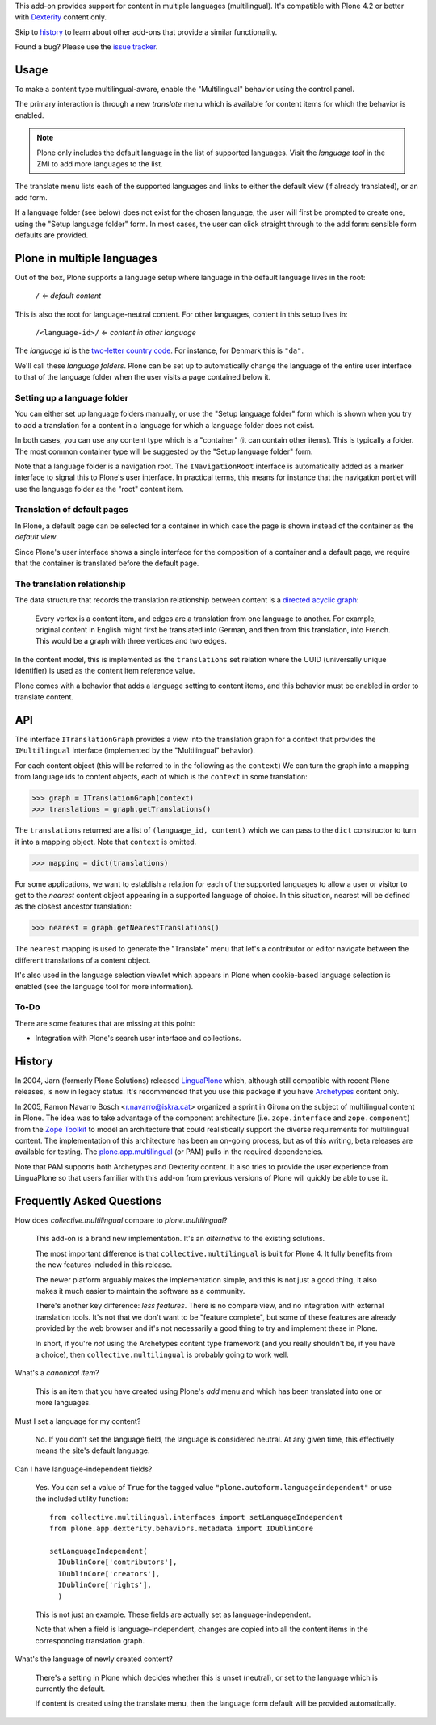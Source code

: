 This add-on provides support for content in multiple languages
(multilingual). It's compatible with Plone 4.2 or better with
`Dexterity <http://plone.org/products/dexterity>`_ content only.

Skip to `history`_ to learn about other add-ons that provide a similar
functionality.

Found a bug? Please use the `issue tracker
<https://github.com/collective/collective.multilingual/issues>`_.

.. image:: https://secure.travis-ci.org/collective/collective.multilingual.png
    :target: http://travis-ci.org/collective/collective.multilingual


Usage
=====

To make a content type multilingual-aware, enable the "Multilingual"
behavior using the control panel.

The primary interaction is through a new *translate* menu which is
available for content items for which the behavior is enabled.

.. note:: Plone only includes the default language in the list of
          supported languages. Visit the *language tool* in the ZMI to
          add more languages to the list.

The translate menu lists each of the supported languages and links to
either the default view (if already translated), or an add form.

If a language folder (see below) does not exist for the chosen
language, the user will first be prompted to create one, using the
"Setup language folder" form. In most cases, the user can click
straight through to the add form: sensible form defaults are provided.


Plone in multiple languages
===========================

Out of the box, Plone supports a language setup where language in the
default language lives in the root:

    ``/`` ⇐ *default content*

This is also the root for language-neutral content. For other
languages, content in this setup lives in:

    ``/<language-id>/`` ⇐ *content in other language*

The *language id* is the `two-letter country code
<http://en.wikipedia.org/wiki/ISO_3166-1_alpha-2>`_. For instance, for
Denmark this is ``"da"``.

We'll call these *language folders*. Plone can be set up to
automatically change the language of the entire user interface to that
of the language folder when the user visits a page contained below it.

Setting up a language folder
----------------------------

You can either set up language folders manually, or use the "Setup
language folder" form which is shown when you try to add a translation
for a content in a language for which a language folder does not
exist.

In both cases, you can use any content type which is a "container" (it
can contain other items). This is typically a folder. The most common
container type will be suggested by the "Setup language folder" form.

Note that a language folder is a navigation root. The
``INavigationRoot`` interface is automatically added as a marker
interface to signal this to Plone's user interface. In practical
terms, this means for instance that the navigation portlet will use
the language folder as the "root" content item.


Translation of default pages
----------------------------

In Plone, a default page can be selected for a container in which case
the page is shown instead of the container as the *default view*.

Since Plone's user interface shows a single interface for the
composition of a container and a default page, we require that the
container is translated before the default page.


The translation relationship
----------------------------

The data structure that records the translation relationship between
content is a `directed acyclic graph
<http://en.wikipedia.org/wiki/Directed_acyclic_graph>`_:

    Every vertex is a content item, and edges are a translation from one
    language to another. For example, original content in English might
    first be translated into German, and then from this translation, into
    French. This would be a graph with three vertices and two edges.

In the content model, this is implemented as the ``translations`` set
relation where the UUID (universally unique identifier) is used as the
content item reference value.

Plone comes with a behavior that adds a language setting to content
items, and this behavior must be enabled in order to translate
content.


API
===

The interface ``ITranslationGraph`` provides a view into the
translation graph for a context that provides the ``IMultilingual``
interface (implemented by the "Multilingual" behavior).

For each content object (this will be referred to in the following as
the ``context``) We can turn the graph into a mapping from language
ids to content objects, each of which is the ``context`` in some
translation:

>>> graph = ITranslationGraph(context)
>>> translations = graph.getTranslations()

The ``translations`` returned are a list of ``(language_id, content)``
which we can pass to the ``dict`` constructor to turn it into a
mapping object. Note that ``context`` is omitted.

>>> mapping = dict(translations)

For some applications, we want to establish a relation for each of the
supported languages to allow a user or visitor to get to the *nearest*
content object appearing in a supported language of choice. In this
situation, nearest will be defined as the closest ancestor
translation:

>>> nearest = graph.getNearestTranslations()

The ``nearest`` mapping is used to generate the "Translate" menu that
let's a contributor or editor navigate between the different
translations of a content object.

It's also used in the language selection viewlet which appears in
Plone when cookie-based language selection is enabled (see the
language tool for more information).


To-Do
-----

There are some features that are missing at this point:

- Integration with Plone's search user interface and collections.


History
=======

In 2004, Jarn (formerly Plone Solutions) released `LinguaPlone
<http://pypi.python.org/pypi/Products.LinguaPlone>`_ which, although
still compatible with recent Plone releases, is now in legacy
status. It's recommended that you use this package if you have
`Archetypes <http://plone.org/products/archetypes>`_ content only.

In 2005, Ramon Navarro Bosch <r.navarro@iskra.cat> organized a sprint
in Girona on the subject of multilingual content in Plone. The idea
was to take advantage of the component architecture
(i.e. ``zope.interface`` and ``zope.component``) from the `Zope
Toolkit <http://docs.zope.org/zopetoolkit/>`_ to model an architecture
that could realistically support the diverse requirements for
multilingual content. The implementation of this architecture has been
an on-going process, but as of this writing, beta releases are
available for testing. The `plone.app.multilingual
<http://pypi.python.org/pypi/plone.app.multilingual>`_ (or PAM) pulls
in the required dependencies.

Note that PAM supports both Archetypes and Dexterity content. It also
tries to provide the user experience from LinguaPlone so that users
familiar with this add-on from previous versions of Plone will quickly
be able to use it.


Frequently Asked Questions
==========================

How does *collective.multilingual* compare to *plone.multilingual*?

  This add-on is a brand new implementation. It's an *alternative* to
  the existing solutions.

  The most important difference is that ``collective.multilingual`` is
  built for Plone 4. It fully benefits from the new features included
  in this release.

  The newer platform arguably makes the implementation simple, and
  this is not just a good thing, it also makes it much easier to
  maintain the software as a community.

  There's another key difference: *less features*. There is no compare
  view, and no integration with external translation tools. It's not
  that we don't want to be "feature complete", but some of these
  features are already provided by the web browser and it's not
  necessarily a good thing to try and implement these in Plone.

  In short, if you're *not* using the Archetypes content type
  framework (and you really shouldn't be, if you have a choice), then
  ``collective.multilingual`` is probably going to work well.

What's a *canonical item*?

  This is an item that you have created using Plone's *add* menu and
  which has been translated into one or more languages.

Must I set a language for my content?

  No. If you don't set the language field, the language is considered
  neutral. At any given time, this effectively means the site's
  default language.

Can I have language-independent fields?

  Yes. You can set a value of ``True`` for the tagged value
  ``"plone.autoform.languageindependent"`` or use the included utility
  function::

    from collective.multilingual.interfaces import setLanguageIndependent
    from plone.app.dexterity.behaviors.metadata import IDublinCore

    setLanguageIndependent(
      IDublinCore['contributors'],
      IDublinCore['creators'],
      IDublinCore['rights'],
      )

  This is not just an example. These fields are actually set as
  language-independent.

  Note that when a field is language-independent, changes are copied
  into all the content items in the corresponding translation graph.

What's the language of newly created content?

  There's a setting in Plone which decides whether this is unset
  (neutral), or set to the language which is currently the default.

  If content is created using the translate menu, then the language
  form default will be provided automatically.


